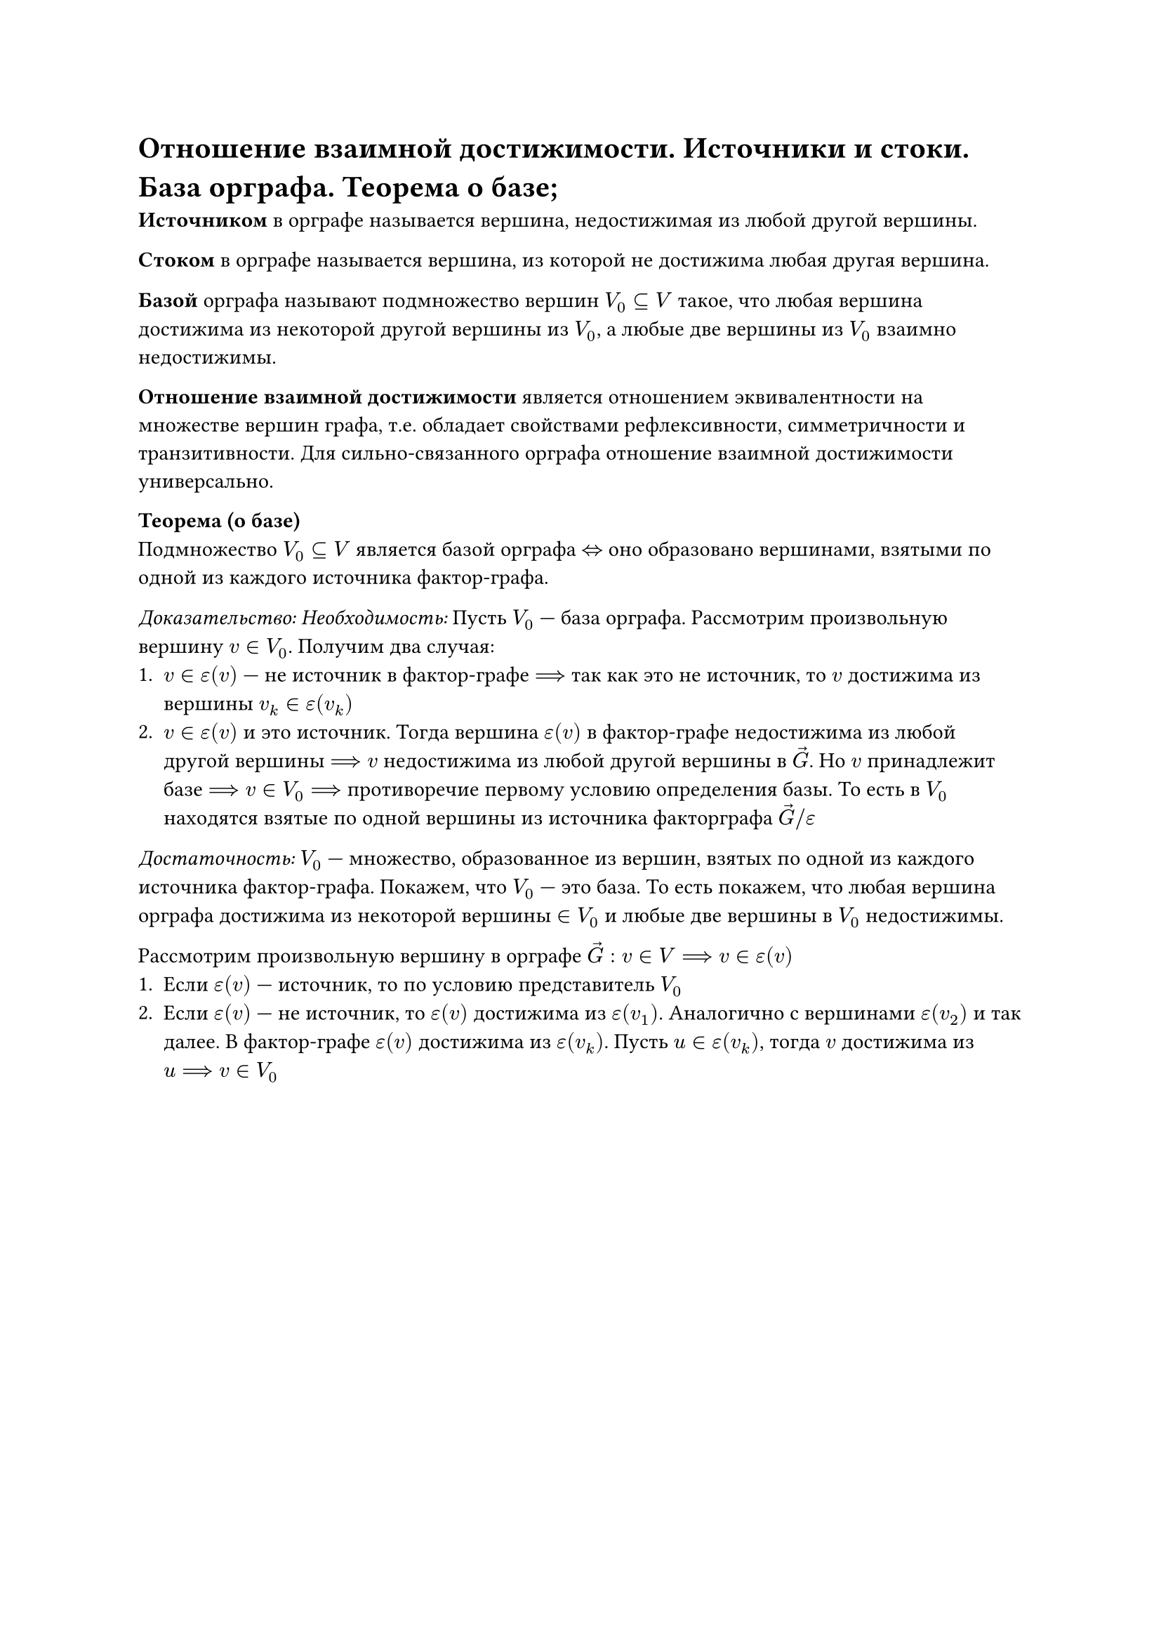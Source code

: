 = Отношение взаимной достижимости. Источники и стоки. База орграфа. Теорема о базе;

*Источником* в орграфе называется вершина, недостижимая из любой другой вершины.

*Стоком* в орграфе называется вершина, из которой не достижима любая другая вершина.

*Базой* орграфа называют подмножество вершин $V_0 subset.eq V$ такое, что любая вершина достижима из некоторой другой вершины из $V_0$, а любые две вершины из $V_0$ взаимно недостижимы.

*Отношение взаимной достижимости* является отношением эквивалентности на множестве вершин графа, т.е. обладает свойствами рефлексивности, симметричности и транзитивности. Для сильно-связанного орграфа отношение взаимной достижимости универсально.

*Теорема (о базе)*\
Подмножество $V_0 subset.eq V$ является базой орграфа $<=>$ оно образовано вершинами, взятыми по одной из каждого источника фактор-графа.

_Доказательство: Необходимость:_ Пусть $V_0$ --- база орграфа. Рассмотрим произвольную вершину $v in V_0$. Получим два случая:
+ $v in epsilon(v)$ --- не источник в фактор-графе $==>$ так как это не источник, то $v$ достижима из вершины $v_k in epsilon(v_k)$
+ $v in epsilon(v)$ и это источник. Тогда вершина $epsilon(v)$ в фактор-графе недостижима из любой другой вершины $==> v$ недостижима из любой другой вершины в $arrow(G)$. Но $v$ принадлежит базе $==> v in V_0 ==>$ противоречие первому условию определения базы. То есть в $V_0$ находятся взятые по одной вершины из источника факторграфа $arrow(G)\/epsilon$

_Достаточность:_ $V_0$ --- множество, образованное из вершин, взятых по одной из каждого источника фактор-графа. Покажем, что $V_0$ --- это база. То есть покажем, что любая вершина орграфа достижима из некоторой вершины $in V_0$ и любые две вершины в $V_0$ недостижимы.

Рассмотрим произвольную вершину в орграфе $arrow(G) : v in V ==> v in epsilon(v)$
+ Если $epsilon(v)$ --- источник, то по условию представитель $V_0$
+ Если $epsilon(v)$ --- не источник, то $epsilon(v)$ достижима из $epsilon(v_1)$. Аналогично с вершинами $epsilon(v_2)$ и так далее. В фактор-графе $epsilon(v)$ достижима из $epsilon(v_k)$. Пусть $u in epsilon(v_k)$, тогда $v$ достижима из $u ==> v in V_0$